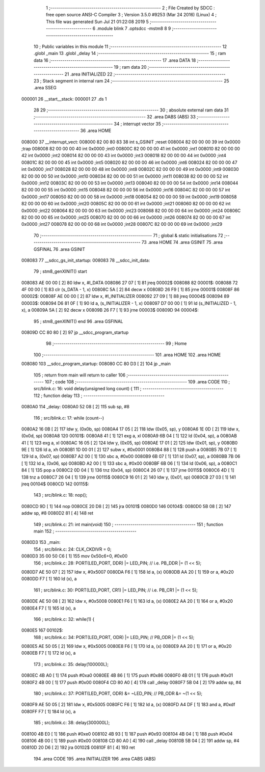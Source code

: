                                       1 ;--------------------------------------------------------
                                      2 ; File Created by SDCC : free open source ANSI-C Compiler
                                      3 ; Version 3.5.0 #9253 (Mar 24 2016) (Linux)
                                      4 ; This file was generated Sun Jul 21 01:22:08 2019
                                      5 ;--------------------------------------------------------
                                      6 	.module blink
                                      7 	.optsdcc -mstm8
                                      8 	
                                      9 ;--------------------------------------------------------
                                     10 ; Public variables in this module
                                     11 ;--------------------------------------------------------
                                     12 	.globl _main
                                     13 	.globl _delay
                                     14 ;--------------------------------------------------------
                                     15 ; ram data
                                     16 ;--------------------------------------------------------
                                     17 	.area DATA
                                     18 ;--------------------------------------------------------
                                     19 ; ram data
                                     20 ;--------------------------------------------------------
                                     21 	.area INITIALIZED
                                     22 ;--------------------------------------------------------
                                     23 ; Stack segment in internal ram 
                                     24 ;--------------------------------------------------------
                                     25 	.area	SSEG
      000001                         26 __start__stack:
      000001                         27 	.ds	1
                                     28 
                                     29 ;--------------------------------------------------------
                                     30 ; absolute external ram data
                                     31 ;--------------------------------------------------------
                                     32 	.area DABS (ABS)
                                     33 ;--------------------------------------------------------
                                     34 ; interrupt vector 
                                     35 ;--------------------------------------------------------
                                     36 	.area HOME
      008000                         37 __interrupt_vect:
      008000 82 00 80 83             38 	int s_GSINIT ;reset
      008004 82 00 00 00             39 	int 0x0000 ;trap
      008008 82 00 00 00             40 	int 0x0000 ;int0
      00800C 82 00 00 00             41 	int 0x0000 ;int1
      008010 82 00 00 00             42 	int 0x0000 ;int2
      008014 82 00 00 00             43 	int 0x0000 ;int3
      008018 82 00 00 00             44 	int 0x0000 ;int4
      00801C 82 00 00 00             45 	int 0x0000 ;int5
      008020 82 00 00 00             46 	int 0x0000 ;int6
      008024 82 00 00 00             47 	int 0x0000 ;int7
      008028 82 00 00 00             48 	int 0x0000 ;int8
      00802C 82 00 00 00             49 	int 0x0000 ;int9
      008030 82 00 00 00             50 	int 0x0000 ;int10
      008034 82 00 00 00             51 	int 0x0000 ;int11
      008038 82 00 00 00             52 	int 0x0000 ;int12
      00803C 82 00 00 00             53 	int 0x0000 ;int13
      008040 82 00 00 00             54 	int 0x0000 ;int14
      008044 82 00 00 00             55 	int 0x0000 ;int15
      008048 82 00 00 00             56 	int 0x0000 ;int16
      00804C 82 00 00 00             57 	int 0x0000 ;int17
      008050 82 00 00 00             58 	int 0x0000 ;int18
      008054 82 00 00 00             59 	int 0x0000 ;int19
      008058 82 00 00 00             60 	int 0x0000 ;int20
      00805C 82 00 00 00             61 	int 0x0000 ;int21
      008060 82 00 00 00             62 	int 0x0000 ;int22
      008064 82 00 00 00             63 	int 0x0000 ;int23
      008068 82 00 00 00             64 	int 0x0000 ;int24
      00806C 82 00 00 00             65 	int 0x0000 ;int25
      008070 82 00 00 00             66 	int 0x0000 ;int26
      008074 82 00 00 00             67 	int 0x0000 ;int27
      008078 82 00 00 00             68 	int 0x0000 ;int28
      00807C 82 00 00 00             69 	int 0x0000 ;int29
                                     70 ;--------------------------------------------------------
                                     71 ; global & static initialisations
                                     72 ;--------------------------------------------------------
                                     73 	.area HOME
                                     74 	.area GSINIT
                                     75 	.area GSFINAL
                                     76 	.area GSINIT
      008083                         77 __sdcc_gs_init_startup:
      008083                         78 __sdcc_init_data:
                                     79 ; stm8_genXINIT() start
      008083 AE 00 00         [ 2]   80 	ldw x, #l_DATA
      008086 27 07            [ 1]   81 	jreq	00002$
      008088                         82 00001$:
      008088 72 4F 00 00      [ 1]   83 	clr (s_DATA - 1, x)
      00808C 5A               [ 2]   84 	decw x
      00808D 26 F9            [ 1]   85 	jrne	00001$
      00808F                         86 00002$:
      00808F AE 00 00         [ 2]   87 	ldw	x, #l_INITIALIZER
      008092 27 09            [ 1]   88 	jreq	00004$
      008094                         89 00003$:
      008094 D6 81 0F         [ 1]   90 	ld	a, (s_INITIALIZER - 1, x)
      008097 D7 00 00         [ 1]   91 	ld	(s_INITIALIZED - 1, x), a
      00809A 5A               [ 2]   92 	decw	x
      00809B 26 F7            [ 1]   93 	jrne	00003$
      00809D                         94 00004$:
                                     95 ; stm8_genXINIT() end
                                     96 	.area GSFINAL
      00809D CC 80 80         [ 2]   97 	jp	__sdcc_program_startup
                                     98 ;--------------------------------------------------------
                                     99 ; Home
                                    100 ;--------------------------------------------------------
                                    101 	.area HOME
                                    102 	.area HOME
      008080                        103 __sdcc_program_startup:
      008080 CC 80 D3         [ 2]  104 	jp	_main
                                    105 ;	return from main will return to caller
                                    106 ;--------------------------------------------------------
                                    107 ; code
                                    108 ;--------------------------------------------------------
                                    109 	.area CODE
                                    110 ;	src/blink.c: 16: void delay(unsigned long count) {
                                    111 ;	-----------------------------------------
                                    112 ;	 function delay
                                    113 ;	-----------------------------------------
      0080A0                        114 _delay:
      0080A0 52 08            [ 2]  115 	sub	sp, #8
                                    116 ;	src/blink.c: 17: while (count--)
      0080A2 16 0B            [ 2]  117 	ldw	y, (0x0b, sp)
      0080A4 17 05            [ 2]  118 	ldw	(0x05, sp), y
      0080A6 1E 0D            [ 2]  119 	ldw	x, (0x0d, sp)
      0080A8                        120 00101$:
      0080A8 41               [ 1]  121 	exg	a, xl
      0080A9 6B 04            [ 1]  122 	ld	(0x04, sp), a
      0080AB 41               [ 1]  123 	exg	a, xl
      0080AC 16 05            [ 2]  124 	ldw	y, (0x05, sp)
      0080AE 17 01            [ 2]  125 	ldw	(0x01, sp), y
      0080B0 9E               [ 1]  126 	ld	a, xh
      0080B1 1D 00 01         [ 2]  127 	subw	x, #0x0001
      0080B4 88               [ 1]  128 	push	a
      0080B5 7B 07            [ 1]  129 	ld	a, (0x07, sp)
      0080B7 A2 00            [ 1]  130 	sbc	a, #0x00
      0080B9 6B 07            [ 1]  131 	ld	(0x07, sp), a
      0080BB 7B 06            [ 1]  132 	ld	a, (0x06, sp)
      0080BD A2 00            [ 1]  133 	sbc	a, #0x00
      0080BF 6B 06            [ 1]  134 	ld	(0x06, sp), a
      0080C1 84               [ 1]  135 	pop	a
      0080C2 0D 04            [ 1]  136 	tnz	(0x04, sp)
      0080C4 26 07            [ 1]  137 	jrne	00115$
      0080C6 4D               [ 1]  138 	tnz	a
      0080C7 26 04            [ 1]  139 	jrne	00115$
      0080C9 16 01            [ 2]  140 	ldw	y, (0x01, sp)
      0080CB 27 03            [ 1]  141 	jreq	00104$
      0080CD                        142 00115$:
                                    143 ;	src/blink.c: 18: nop();
      0080CD 9D               [ 1]  144 	nop
      0080CE 20 D8            [ 2]  145 	jra	00101$
      0080D0                        146 00104$:
      0080D0 5B 08            [ 2]  147 	addw	sp, #8
      0080D2 81               [ 4]  148 	ret
                                    149 ;	src/blink.c: 21: int main(void)
                                    150 ;	-----------------------------------------
                                    151 ;	 function main
                                    152 ;	-----------------------------------------
      0080D3                        153 _main:
                                    154 ;	src/blink.c: 24: CLK_CKDIVR = 0;
      0080D3 35 00 50 C6      [ 1]  155 	mov	0x50c6+0, #0x00
                                    156 ;	src/blink.c: 28: PORT(LED_PORT, DDR)  |= LED_PIN; // i.e. PB_DDR |= (1 << 5);
      0080D7 AE 50 07         [ 2]  157 	ldw	x, #0x5007
      0080DA F6               [ 1]  158 	ld	a, (x)
      0080DB AA 20            [ 1]  159 	or	a, #0x20
      0080DD F7               [ 1]  160 	ld	(x), a
                                    161 ;	src/blink.c: 30: PORT(LED_PORT, CR1)  |= LED_PIN; // i.e. PB_CR1 |= (1 << 5);
      0080DE AE 50 08         [ 2]  162 	ldw	x, #0x5008
      0080E1 F6               [ 1]  163 	ld	a, (x)
      0080E2 AA 20            [ 1]  164 	or	a, #0x20
      0080E4 F7               [ 1]  165 	ld	(x), a
                                    166 ;	src/blink.c: 32: while(1) {
      0080E5                        167 00102$:
                                    168 ;	src/blink.c: 34: PORT(LED_PORT, ODR) |= LED_PIN; // PB_ODR |= (1 << 5);
      0080E5 AE 50 05         [ 2]  169 	ldw	x, #0x5005
      0080E8 F6               [ 1]  170 	ld	a, (x)
      0080E9 AA 20            [ 1]  171 	or	a, #0x20
      0080EB F7               [ 1]  172 	ld	(x), a
                                    173 ;	src/blink.c: 35: delay(100000L);
      0080EC 4B A0            [ 1]  174 	push	#0xa0
      0080EE 4B 86            [ 1]  175 	push	#0x86
      0080F0 4B 01            [ 1]  176 	push	#0x01
      0080F2 4B 00            [ 1]  177 	push	#0x00
      0080F4 CD 80 A0         [ 4]  178 	call	_delay
      0080F7 5B 04            [ 2]  179 	addw	sp, #4
                                    180 ;	src/blink.c: 37: PORT(LED_PORT, ODR) &= ~LED_PIN; // PB_ODR &= ~(1 << 5);
      0080F9 AE 50 05         [ 2]  181 	ldw	x, #0x5005
      0080FC F6               [ 1]  182 	ld	a, (x)
      0080FD A4 DF            [ 1]  183 	and	a, #0xdf
      0080FF F7               [ 1]  184 	ld	(x), a
                                    185 ;	src/blink.c: 38: delay(300000L);
      008100 4B E0            [ 1]  186 	push	#0xe0
      008102 4B 93            [ 1]  187 	push	#0x93
      008104 4B 04            [ 1]  188 	push	#0x04
      008106 4B 00            [ 1]  189 	push	#0x00
      008108 CD 80 A0         [ 4]  190 	call	_delay
      00810B 5B 04            [ 2]  191 	addw	sp, #4
      00810D 20 D6            [ 2]  192 	jra	00102$
      00810F 81               [ 4]  193 	ret
                                    194 	.area CODE
                                    195 	.area INITIALIZER
                                    196 	.area CABS (ABS)
